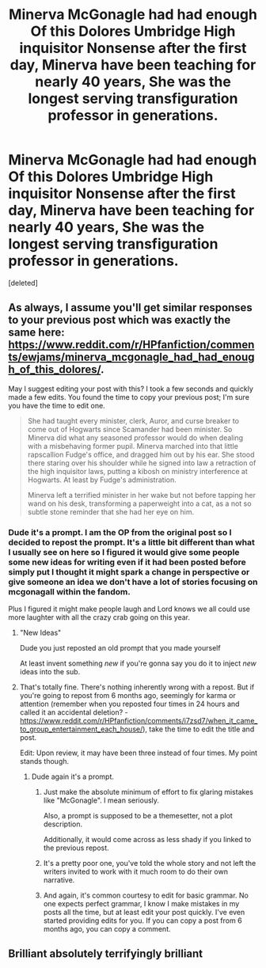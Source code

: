#+TITLE: Minerva McGonagle had had enough Of this Dolores Umbridge High inquisitor Nonsense after the first day, Minerva have been teaching for nearly 40 years, She was the longest serving transfiguration professor in generations.

* Minerva McGonagle had had enough Of this Dolores Umbridge High inquisitor Nonsense after the first day, Minerva have been teaching for nearly 40 years, She was the longest serving transfiguration professor in generations.
:PROPERTIES:
:Score: 23
:DateUnix: 1598311054.0
:DateShort: 2020-Aug-25
:FlairText: Prompt
:END:
[deleted]


** As always, I assume you'll get similar responses to your previous post which was exactly the same here: [[https://www.reddit.com/r/HPfanfiction/comments/ewjams/minerva_mcgonagle_had_had_enough_of_this_dolores/]].

May I suggest editing your post with this? I took a few seconds and quickly made a few edits. You found the time to copy your previous post; I'm sure you have the time to edit one.

#+begin_quote
  She had taught every minister, clerk, Auror, and curse breaker to come out of Hogwarts since Scamander had been minister. So Minerva did what any seasoned professor would do when dealing with a misbehaving former pupil. Minerva marched into that little rapscallion Fudge's office, and dragged him out by his ear. She stood there staring over his shoulder while he signed into law a retraction of the high inquisitor laws, putting a kibosh on ministry interference at Hogwarts. At least by Fudge's administration.

  Minerva left a terrified minister in her wake but not before tapping her wand on his desk, transforming a paperweight into a cat, as a not so subtle stone reminder that she had her eye on him.
#+end_quote
:PROPERTIES:
:Author: Impossible-Poetry
:Score: 11
:DateUnix: 1598316296.0
:DateShort: 2020-Aug-25
:END:

*** Dude it's a prompt. I am the OP from the original post so I decided to repost the prompt. It's a little bit different than what I usually see on here so I figured it would give some people some new ideas for writing even if it had been posted before simply put I thought it might spark a change in perspective or give someone an idea we don't have a lot of stories focusing on mcgonagall within the fandom.

Plus I figured it might make people laugh and Lord knows we all could use more laughter with all the crazy crab going on this year.
:PROPERTIES:
:Author: pygmypuffonacid
:Score: -11
:DateUnix: 1598317039.0
:DateShort: 2020-Aug-25
:END:

**** "New Ideas"

Dude you just reposted an old prompt that you made yourself

At least invent something /new/ if you're gonna say you do it to inject /new/ ideas into the sub.
:PROPERTIES:
:Author: Uncommonality
:Score: 8
:DateUnix: 1598347208.0
:DateShort: 2020-Aug-25
:END:


**** That's totally fine. There's nothing inherently wrong with a repost. But if you're going to repost from 6 months ago, seemingly for karma or attention (remember when you reposted four times in 24 hours and called it an accidental deletion? - [[https://www.reddit.com/r/HPfanfiction/comments/i7zsd7/when_it_came_to_group_entertainment_each_house/]]), take the time to edit the title and post.

Edit: Upon review, it may have been three instead of four times. My point stands though.
:PROPERTIES:
:Author: Impossible-Poetry
:Score: 7
:DateUnix: 1598317292.0
:DateShort: 2020-Aug-25
:END:

***** Dude again it's a prompt.
:PROPERTIES:
:Author: pygmypuffonacid
:Score: -7
:DateUnix: 1598317675.0
:DateShort: 2020-Aug-25
:END:

****** Just make the absolute minimum of effort to fix glaring mistakes like "McGonagle". I mean seriously.

Also, a prompt is supposed to be a themesetter, not a plot description.

Additionally, it would come across as less shady if you linked to the previous repost.
:PROPERTIES:
:Author: Uncommonality
:Score: 8
:DateUnix: 1598347033.0
:DateShort: 2020-Aug-25
:END:


****** It's a pretty poor one, you've told the whole story and not left the writers invited to work with it much room to do their own narrative.
:PROPERTIES:
:Author: datcatburd
:Score: 7
:DateUnix: 1598330066.0
:DateShort: 2020-Aug-25
:END:


****** And again, it's common courtesy to edit for basic grammar. No one expects perfect grammar, I know I make mistakes in my posts all the time, but at least edit your post quickly. I've even started providing edits for you. If you can copy a post from 6 months ago, you can copy a comment.
:PROPERTIES:
:Author: Impossible-Poetry
:Score: 11
:DateUnix: 1598317814.0
:DateShort: 2020-Aug-25
:END:


** Brilliant absolutely terrifyingly brilliant
:PROPERTIES:
:Author: Kininger625
:Score: 12
:DateUnix: 1598315927.0
:DateShort: 2020-Aug-25
:END:
